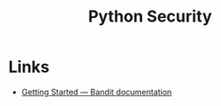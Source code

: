 :PROPERTIES:
:ID:       2c43d94e-dc0c-4c05-915e-8cd32770c064
:mtime:    20250717135725
:ctime:    20250717135725
:END:
#+TITLE: Python Security
#+FILETAGS: :python:security:

* Links

+ [[https://bandit.readthedocs.io/en/latest/start.html][Getting Started — Bandit documentation]]
